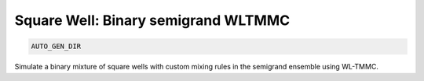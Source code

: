 Square Well: Binary semigrand WLTMMC
**************************************************************************************

.. code-block:: bash

    AUTO_GEN_DIR

Simulate a binary mixture of square wells with custom mixing rules in the semigrand ensemble using WL-TMMC.

